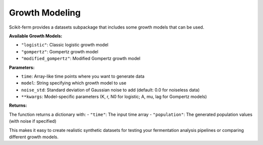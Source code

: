 Growth Modeling
---------------

Scikit-ferm provides a datasets subpackage that includes some growth models that can be used.

**Available Growth Models:**

- ``"logistic"``: Classic logistic growth model
- ``"gompertz"``: Gompertz growth model
- ``"modified_gompertz"``: Modified Gompertz growth model

**Parameters:**

- ``time``: Array-like time points where you want to generate data
- ``model``: String specifying which growth model to use
- ``noise_std``: Standard deviation of Gaussian noise to add (default: 0.0 for noiseless data)
- ``**kwargs``: Model-specific parameters (K, r, N0 for logistic; A, mu, lag for Gompertz models)

**Returns:**

The function returns a dictionary with:
- ``"time"``: The input time array
- ``"population"``: The generated population values (with noise if specified)

This makes it easy to create realistic synthetic datasets for testing your fermentation analysis pipelines or comparing different growth models.
